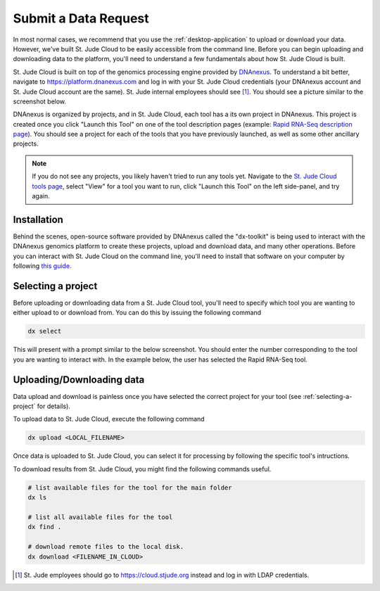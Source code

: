 

Submit a Data Request
========================

In most normal cases, we recommend that you use the :ref:`desktop-application`
to upload or download your data. However, we've built St. Jude
Cloud to be easily accessible from the command line. Before you 
can begin uploading and downloading data to the platform, 
you'll need to understand a few fundamentals about how St. Jude Cloud
is built.

St. Jude Cloud is built on top of the genomics processing engine
provided by `DNAnexus <https://www.dnanexus.com/>`_. To understand
a bit better, navigate to https://platform.dnanexus.com
and log in with your St. Jude Cloud credentials (your DNAnexus account
and St. Jude Cloud account are the same). St. Jude internal employees should see [1]_. You should see a picture
similar to the screenshot below. 

.. image:: resources/platform-dnanexus.png

DNAnexus is organized by projects, and in St. Jude Cloud, each tool
has a its own project in DNAnexus. This project is created once you click
"Launch this Tool" on one of the tool description pages (example: `Rapid RNA-Seq description page <https://platform.stjude.cloud/tools/rapid_rna-seq>`_).
You should see a project for each of the tools that you have previously
launched, as well as some other ancillary projects.

.. note:: If you do not see any projects, you likely haven't tried to run
          any tools yet. Navigate to the
          `St. Jude Cloud tools page <https://platform.stjude.cloud/tools>`_,
          select "View" for a tool you want to run, click "Launch this Tool"
          on the left side-panel, and try again.

Installation
------------

Behind the scenes, open-source software provided by DNAnexus called the 
"dx-toolkit" is being used to interact with the DNAnexus genomics 
platform to create these projects, upload and download data, and many other operations.
Before you can interact with St. Jude Cloud on the command line, you'll
need to install that software on your computer by following 
`this guide <https://wiki.dnanexus.com/Downloads#DNAnexus-Platform-SDK>`_.

.. _selecting-a-project:

Selecting a project
-------------------

Before uploading or downloading data from a St. Jude Cloud tool,
you'll need to specify which tool you are wanting to either upload to
or download from. You can do this by issuing the following command

.. code-block:: bash

   dx select

This will present with a prompt similar to the below screenshot.
You should enter the number corresponding to the tool you are 
wanting to interact with. In the example below, the user has 
selected the Rapid RNA-Seq tool.

.. image:: resources/select-project.png

Uploading/Downloading data
--------------------------

Data upload and download is painless once you have selected the
correct project for your tool (see :ref:`selecting-a-project` for details).

To upload data to St. Jude Cloud, execute the following command

.. code-block:: bash

   dx upload <LOCAL_FILENAME>

Once data is uploaded to St. Jude Cloud, you can select it for processing
by following the specific tool's intructions.

To download results from St. Jude Cloud, you might find the following commands
useful.

.. code-block:: bash

   # list available files for the tool for the main folder
   dx ls

   # list all available files for the tool
   dx find .
   
   # download remote files to the local disk.
   dx download <FILENAME_IN_CLOUD>
  
.. [1] St. Jude employees should go to https://cloud.stjude.org instead and log in with LDAP credentials.